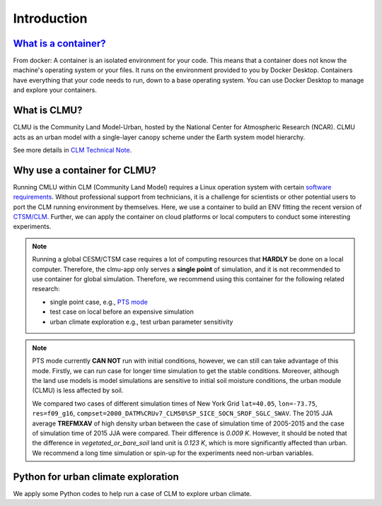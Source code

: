 Introduction
============

`What is a container? <https://docs.docker.com/guides/walkthroughs/what-is-a-container/>`_
-----------------------------------------------------------------------------------------------
From docker: A container is an isolated environment for your code. This means that a container does not know the machine's operating system or your files. It runs on the environment provided to you by Docker Desktop. Containers have everything that your code needs to run, down to a base operating system. You can use Docker Desktop to manage and explore your containers.

What is CLMU?
-------------
CLMU is the Community Land Model-Urban, hosted by the National Center for Atmospheric Research (NCAR). CLMU acts as an urban model with a single-layer canopy scheme under the Earth system model hierarchy. 

See more details in `CLM Technical Note <https://escomp.github.io/ctsm-docs/versions/master/html/tech_note/Urban/CLM50_Tech_Note_Urban.html>`_.  

.. image:: fig/clmu.jpg
    :alt: CLMU
    :align: center
    :target: https://escomp.github.io/ctsm-docs/versions/master/html/tech_note/Urban/CLM50_Tech_Note_Urban.html

Why use a container for CLMU?
-----------------------------
Running CMLU within CLM (Community Land Model) requires a Linux operation system with certain `software requirements 
<https://escomp.github.io/CESM/versions/cesm2.2/html/introduction.html#cesm2-software-operating-system-prerequisites>`_. Without professional support from technicians, it is a challenge for scientists or other potential users to port the CLM running environment by themselves. Here, we use a container to build an ENV fitting the recent version of `CTSM/CLM <https://github.com/ESCOMP/CTSM>`_. Further, we can apply the container on cloud platforms or local computers to conduct some interesting experiments.


.. note::

    Running a global CESM/CTSM case requires a lot of computing resources that **HARDLY** be done on a local computer. Therefore, the clmu-app only serves a **single point** of simulation, and it is not recommended to use container for global simulation. Therefore, we recommend using this container for the following related research:

    - single point case, e.g., `PTS mode <https://escomp.github.io/ctsm-docs/versions/master/html/users_guide/running-single-points/running-pts_mode-configurations.html>`_
    - test case on local before an expensive simulation
    - urban climate exploration e.g., test urban parameter sensitivity

.. note::
    PTS mode currently **CAN NOT** run with initial conditions, however, we can still can take advantage of this mode. Firstly, we can run case for longer time simulation to get the stable conditions. Moreover, although the land use models is model simulations are sensitive to initial soil moisture conditions, the urban module (CLMU) is less affected by soil. 
    
    We compared two cases of different simulation times of New York Grid ``lat=40.05``, ``lon=-73.75``, ``res=f09_g16``, ``compset=2000_DATM%CRUv7_CLM50%SP_SICE_SOCN_SROF_SGLC_SWAV``. The 2015 JJA average **TREFMXAV** of high density urban between the case of simulation time of 2005-2015 and the case of simulation time of 2015 JJA were compared. Their difference is `0.009 K`. However, it should be noted that the difference in `vegetated_or_bare_soil` land unit is `0.123 K`, which is more significantly affected than urban. We recommend a long time simulation or spin-up for the experiments need non-urban variables.

Python for urban climate exploration
------------------------------------
We apply some Python codes to help run a case of CLM to explore urban climate. 

